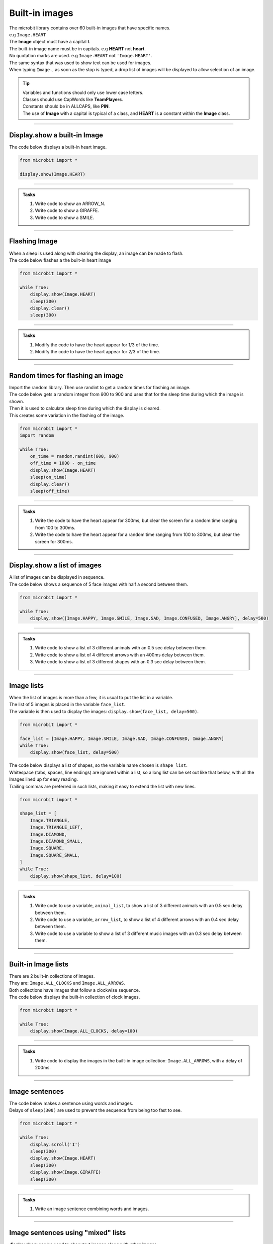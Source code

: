 ====================================================
Built-in images
====================================================

| The microbit library contains over 60 built-in images that have specific names.
| e.g ``Image.HEART``
| The **Image** object must have a capital **I**.
| The built-in image name must be in capitals. e.g **HEART** not **heart**.
| No quotation marks are used. e.g ``Image.HEART`` not ``'Image.HEART'``.
| The same syntax that was used to show text can be used for images.
| When typing ``Image.``, as soon as the stop is typed, a drop list of images will be displayed to allow selection of an image.

.. admonition:: Tip

    | Variables and functions should only use lower case letters.
    | Classes should use CapWords like **TeamPlayers**.
    | Constants should be in ALLCAPS, like **PIN**.
    | The use of **Image** with a capital is typical of a class, and **HEART** is a constant within the **Image** class.

----

Display.show a built-in Image
----------------------------------------

.. py:function:: display.show(image)

    | Display an image, where image is an image such as the built-in image **Image.Heart**.

| The code below displays a built-in heart image.

.. code-block:: python

    from microbit import *

    display.show(Image.HEART)

----

.. admonition:: Tasks

    #. Write code to show an ARROW_N.
    #. Write code to show a GIRAFFE.
    #. Write code to show a SMILE.
    
    .. dropdown::
        :icon: codescan
        :color: primary
        :class-container: sd-dropdown-container

        .. tab-set::

            .. tab-item:: Q1

                Write code to show an ARROW_N.

                .. code-block:: python

                    from microbit import *

                    while True:
                        display.show(Image.ARROW_N)

            .. tab-item:: Q2

                Write code to show a GIRAFFE.

                .. code-block:: python

                    from microbit import *

                    while True:
                        display.show(Image.GIRAFFE)

            .. tab-item:: Q3

                Write code to show a SMILE.

                .. code-block:: python

                    from microbit import *

                    while True:
                        display.show(Image.SMILE)

----

Flashing Image
----------------------------------------

| When a sleep is used along with clearing the display, an image can be made to flash.
| The code below flashes a the built-in heart image 

.. code-block:: python

    from microbit import *

    while True:
        display.show(Image.HEART)
        sleep(300)
        display.clear()
        sleep(300)

----

.. admonition:: Tasks

    #. Modify the code to have the heart appear for 1/3 of the time.
    #. Modify the code to have the heart appear for 2/3 of the time.
    
    .. dropdown::
        :icon: codescan
        :color: primary
        :class-container: sd-dropdown-container

        .. tab-set::

            .. tab-item:: Q1

                Modify the code to have the heart appear for 1/3 of the time.

                .. code-block:: python

                    from microbit import *

                    while True:
                        display.show(Image.HEART)
                        sleep(300)
                        display.clear()
                        sleep(600)

            .. tab-item:: Q2

                Modify the code to have the heart appear for 2/3 of the time.

                .. code-block:: python

                    from microbit import *

                    while True:
                        display.show(Image.HEART)
                        sleep(600)
                        display.clear()
                        sleep(300)

----

Random times for flashing an image
-----------------------------------

| Import the random library. Then use randint to get a random times for flashing an image.

.. py:function:: random.randint(a, b)

    Return a random integer from a to b, including both. 

| The code below gets a random integer from 600 to 900 and uses that for the sleep time during which the image is shown.
| Then it is used to calculate sleep time during which the display is cleared.
| This creates some variation in the flashing of the image.

.. code-block:: python

    from microbit import *
    import random

    while True:
        on_time = random.randint(600, 900)
        off_time = 1000 - on_time
        display.show(Image.HEART)
        sleep(on_time)
        display.clear()
        sleep(off_time)

----

.. admonition:: Tasks

    #. Write the code to have the heart appear for 300ms, but clear the screen for a random time ranging from 100 to 300ms.
    #. Write the code to have the heart appear for a random time ranging from 100 to 300ms, but clear the screen for 300ms.
    
    .. dropdown::
        :icon: codescan
        :color: primary
        :class-container: sd-dropdown-container

        .. tab-set::

            .. tab-item:: Q1

                Write the code to have the heart appear for 500ms but clear the screen for a random time ranging from 100 to 500ms.

                .. code-block:: python

                    from microbit import *
                    import random

                    while True:
                        on_time = 500
                        off_time = random.randint(100, 500)
                        display.show(Image.HEART)
                        sleep(on_time)
                        display.clear()
                        sleep(off_time)

            .. tab-item:: Q2

                Write the code to have the heart appear for a random time ranging from 100 to 500ms, but clear the screen for 500ms.

                .. code-block:: python

                    from microbit import *
                    import random

                    while True:
                        on_time = random.randint(100, 500)
                        off_time = 500
                        display.show(Image.HEART)
                        sleep(on_time)
                        display.clear()
                        sleep(off_time)

----

Display.show a list of images
----------------------------------------

| A list of images can be displayed in sequence.

.. py:function:: display.show(image_list, delay=400)

    | Display images from a list in sequence.
    | Each image in a list of images is shown with ``delay`` milliseconds between them.
    | The delay defaults to 400ms if it is omitted.


| The code below shows a sequence of 5 face images with half a second between them.

.. code-block:: python

    from microbit import *

    while True:
        display.show([Image.HAPPY, Image.SMILE, Image.SAD, Image.CONFUSED, Image.ANGRY], delay=500)

----

.. admonition:: Tasks

    #. Write code to show a list of 3 different animals with an 0.5 sec delay between them.
    #. Write code to show a list of 4 different arrows with an 400ms delay between them.
    #. Write code to show a list of 3 different shapes with an 0.3 sec delay between them.

    .. dropdown::
        :icon: codescan
        :color: primary
        :class-container: sd-dropdown-container

        .. tab-set::

            .. tab-item:: Q1

                Write code to show a list of 3 different animals with an 0.5 sec delay between them.

                .. code-block:: python

                    from microbit import *

                    while True:
                        display.show([Image.RABBIT, Image.COW, Image.GIRAFFE], delay=500)

            .. tab-item:: Q2

                Write code to show a list of 4 different arrows with an 400ms delay between them.

                .. code-block:: python

                    from microbit import *

                    while True:
                        display.show([Image.ARROW_N, Image.ARROW_E, Image.ARROW_S, Image.ARROW_W], delay=400)

            .. tab-item:: Q3

                Write code to show a list of 3 different shapes with an 0.3 sec delay between them.

                .. code-block:: python

                    from microbit import *

                    while True:
                        display.show([Image.TRIANGLE, Image.DIAMOND, Image.SQUARE], delay=300)


----

Image lists
----------------------------------------

| When the list of images is more than a few, it is usual to put the list in a variable.
| The list of 5 images is placed in the variable ``face_list``.
| The variable is then used to display the images: ``display.show(face_list, delay=500)``.

.. code-block:: python

    from microbit import *

    face_list = [Image.HAPPY, Image.SMILE, Image.SAD, Image.CONFUSED, Image.ANGRY]
    while True:
        display.show(face_list, delay=500)


| The code below displays a list of shapes, so the variable name chosen is ``shape_list``.
| Whitespace (tabs, spaces, line endings) are ignored within a list, so a long list can be set out like that below, with all the Images lined up for easy reading.
| Trailing commas are preferred in such lists, making it easy to extend the list with new lines.

.. code-block:: python

    from microbit import *

    shape_list = [
        Image.TRIANGLE,
        Image.TRIANGLE_LEFT,
        Image.DIAMOND,
        Image.DIAMOND_SMALL,
        Image.SQUARE,
        Image.SQUARE_SMALL,
    ]
    while True:
        display.show(shape_list, delay=100)

----

.. admonition:: Tasks

    #. Write code to use a variable, ``animal_list``, to show a list of 3 different animals with an 0.5 sec delay between them.
    #. Write code to use a variable, ``arrow_list``,  to show a list of 4 different arrows with an 0.4 sec delay between them.
    #. Write code to use a variable to show a list of 3 different music images with an 0.3 sec delay between them.

    .. dropdown::
        :icon: codescan
        :color: primary
        :class-container: sd-dropdown-container

        .. tab-set::

            .. tab-item:: Q1

                Write code to use a variable, ``animal_list``, to show a list of 3 different animals with an 0.5 sec delay between them.

                .. code-block:: python

                    from microbit import *

                    animal_list = [Image.RABBIT, Image.COW, Image.GIRAFFE]
                    while True:
                        display.show(animal_list, delay=500)

            .. tab-item:: Q2

                Write code to use a variable, ``arrow_list``,  to show a list of 4 different arrows with an 0.4 sec delay between them.

                .. code-block:: python

                    from microbit import *

                    arrow_list = [Image.ARROW_N, Image.ARROW_E, Image.ARROW_S, Image.ARROW_W]
                    while True:
                        display.show(arrow_list, delay=400)
 
            .. tab-item:: Q3

                Write code to use a variable to show a list of 3 different music images with an 0.3 sec delay between them.

                .. code-block:: python

                    from microbit import *

                    music_list = [Image.MUSIC_CROTCHET, Image.MUSIC_QUAVER, Image.MUSIC_QUAVERS]
                    while True:
                        display.show(music_list, delay=300)


----

Built-in Image lists
----------------------------------------

| There are 2 built-in collections of images.
| They are: ``Image.ALL_CLOCKS`` and ``Image.ALL_ARROWS``.
| Both collections have images that follow a clockwise sequence.
| The code below displays the built-in collection of clock images.

.. code-block:: python

    from microbit import *

    while True:
        display.show(Image.ALL_CLOCKS, delay=100)

----

.. admonition:: Tasks

    #. Write code to display the images in the built-in image collection: ``Image.ALL_ARROWS``, with a delay of 200ms.
    
    .. dropdown::
        :icon: codescan
        :color: primary
        :class-container: sd-dropdown-container

        .. tab-set::

            .. tab-item:: Q1

                Write code to display the images in the built-in image collection: ``Image.ALL_ARROWS``, with a delay of 200ms.

                .. code-block:: python

                    from microbit import *

                    while True:
                        display.show(Image.ALL_ARROWS, delay=200)
----

Image sentences
----------------------------------------

| The code below makes a sentence using words and images.
| Delays of ``sleep(300)`` are used to prevent the sequence from being too fast to see.

.. code-block:: python

    from microbit import *

    while True:
        display.scroll('I')
        sleep(300)
        display.show(Image.HEART)
        sleep(300)
        display.show(Image.GIRAFFE)
        sleep(300)

----
 
.. admonition:: Tasks

    #. Write an image sentence combining words and images.

    .. dropdown::
        :icon: codescan
        :color: primary
        :class-container: sd-dropdown-container

        .. tab-set::

            .. tab-item:: Q1

                Write an image sentence combining words and images.

                .. code-block:: python

                    # tortoises live long
                    from microbit import *

                    while True:
                        display.show(Image.TORTOISE)
                        sleep(300)
                        display.show(Image.HOUSE)
                        sleep(300)
                        display.scroll("long")
                        sleep(300)

----

Image sentences using "mixed" lists
----------------------------------------

| **display.show** can be used to show text images along with other images.
| The text images must be one character in quotes.
| Normally, a text image requires **Image** as in Image("U").
| But the list input for **display.show** automatically treats "U" as Image("U").
| Single quoted digits, e.g. "4", work in a similar way. 
| Multiple digits in an image, as in Image("12345"), set the pixel brightness for those pixels.
| Strings, such as "1234" or "abcd", will be ignored.

| The image sentence below uses a built-in image and an image from a digit and an image from a letter.

.. code-block:: python

    from microbit import *

    while True:
        # snake ate rabbit
        mixed_list = [Image.SNAKE, "8", Image.RABBIT]
        display.show(mixed_list, delay=300, clear=True)
        sleep(300)


----

.. admonition:: Tasks

    #. Write an image sentence using an image list that asks if you are sad.
    #. Write an image sentence using an image list that encourages joy.
    #. Write an image sentence using an image list that translates as "Are you surprised to be confused?"


    .. dropdown::
        :icon: codescan
        :color: primary
        :class-container: sd-dropdown-container

        .. tab-set::

            .. tab-item:: Q1

                Write an image sentence using an image list that asks if you are sad.

                .. code-block:: python

                    from microbit import *

                    while True:
                        mixed_list = ["R", "U", Image.SAD]
                        display.show(mixed_list, delay=700, clear=True)
                        sleep(1000)

            .. tab-item:: Q2

                Write an image sentence using an image list that encourages joy.

                .. code-block:: python

                    from microbit import *

                    while True:
                        mixed_list = ["B", Image.HAPPY]
                        display.show(mixed_list, delay=700, clear=True)
                        sleep(1000)

            .. tab-item:: Q3

                Write an image sentence using an image list that translates as "Are you surprised to be confused?"

                .. code-block:: python

                    from microbit import *

                    while True:
                        mixed_list = ["R", "U", Image.SURPRISED, "2", "B", Image.CONFUSED, "?"]
                        display.show(mixed_list, delay=700, clear=True)
                        sleep(1000)


----

All Images
----------------------------------------

| The code below displays all the built-in images.

.. code-block:: python

    from microbit import *

    built_in_images = [Image.ANGRY, Image.ARROW_E, Image.ARROW_N, Image.ARROW_NE,
        Image.ARROW_NW, Image.ARROW_S, Image.ARROW_SE, Image.ARROW_SW,
        Image.ARROW_W, Image.ASLEEP, Image.BUTTERFLY, Image.CHESSBOARD,
        Image.CLOCK1, Image.CLOCK10, Image.CLOCK11, Image.CLOCK12,
        Image.CLOCK2, Image.CLOCK3, Image.CLOCK4, Image.CLOCK5, Image
        .CLOCK6, Image.CLOCK7, Image.CLOCK8, Image.CLOCK9, Image.CONFUSED,
        Image.COW, Image.DIAMOND, Image.DIAMOND_SMALL, Image.DUCK,
        Image.FABULOUS, Image.GHOST, Image.GIRAFFE, Image.HAPPY,
        Image.HEART, Image.HEART_SMALL, Image.HOUSE, Image.MEH,
        Image.MUSIC_CROTCHET, Image.MUSIC_QUAVER, Image.MUSIC_QUAVERS,
        Image.NO, Image.PACMAN, Image.PITCHFORK, Image.RABBIT, Image.ROLLERSKATE,
        Image.SAD, Image.SCISSORS, mage.SILLY, Image.SKULL, Image.SMILE,
        Image.SNAKE, Image.SQUARE, Image.SQUARE_SMALL, Image.STICKFIGURE,
        Image.SURPRISED, Image.SWORD, Image.TARGET, Image.TORTOISE,
        Image.TRIANGLE, Image.TRIANGLE_LEFT, Image.TSHIRT, Image.UMBRELLA,
        Image.XMAS, Image.YES,
    ]

    while True:
        display.show(built_in_images, delay=100)

.. image:: images/built_in_images.png
    :scale: 50 %
    
----

.. admonition:: Tasks

    #. Edit the built-in images list from above to just include animals.
    #. Edit the built-in images list from above to just include faces.
    #. Edit the built-in images list from above to just include objects.
    #. Edit the built-in images list from above to just include shapes.
    
    .. dropdown::
        :icon: codescan
        :color: primary
        :class-container: sd-dropdown-container

        .. tab-set::

            .. tab-item:: Q1

                Edit the built-in images list from above to just include animals.

                .. code-block:: python

                    from microbit import *

                    animal_images = [
                                        Image.RABBIT,
                                        Image.COW,
                                        Image.DUCK,
                                        Image.TORTOISE,
                                        Image.BUTTERFLY,
                                        Image.GIRAFFE,
                                        Image.SNAKE,
                                    ]
                    while True:
                        display.show(animal_images, delay=250)

            .. tab-item:: Q2

                Edit the built-in images list from above to just include animals.

                .. code-block:: python

                    from microbit import *

                    face_images = [
                                    Image.HAPPY,
                                    Image.SMILE,
                                    Image.SAD,
                                    Image.CONFUSED,
                                    Image.ANGRY,
                                    Image.ASLEEP,
                                    Image.SURPRISED,
                                    Image.SILLY,
                                    Image.FABULOUS,
                                    Image.MEH,
                                ]

                    while True:
                        display.show(face_images, delay=250)

            .. tab-item:: Q3

                Edit the built-in images list from above to just include objects.

                .. code-block:: python

                    from microbit import *

                    object_images = [
                                    Image.CHESSBOARD,
                                    Image.PITCHFORK,
                                    Image.TARGET, 
                                    Image.TSHIRT,
                                    Image.ROLLERSKATE, 
                                    Image.HOUSE,
                                    Image.STICKFIGURE, 
                                    Image.GHOST,
                                    Image.SWORD,
                                    Image.SKULL,
                                    Image.UMBRELLA,
                                ]

                    while True:
                        display.show(object_images, delay=250)


            .. tab-item:: Q4

                Edit the built-in images list from above to just include shapes.

                .. code-block:: python

                    from microbit import *

                    shape_images = [
                                    Image.TRIANGLE,
                                    Image.TRIANGLE_LEFT,
                                    Image.DIAMOND,
                                    Image.DIAMOND_SMALL,
                                    Image.SQUARE,
                                    Image.SQUARE_SMALL,
                                ]

                    while True:
                        display.show(shape_images, delay=250)

 
.. admonition:: Tip

    Advanced code to collect the list of all images is below.
    
    .. code-block:: python

        from microbit import *

        dir_images = dir(Image)
        built_in_images = ["Image." + img for img in dir_images if type(getattr(Image, img)) == Image]
        built_in_images_string = ", ".join(built_in_images)
        built_in_images_string.replace('"', '')
        print(built_in_images_string)

